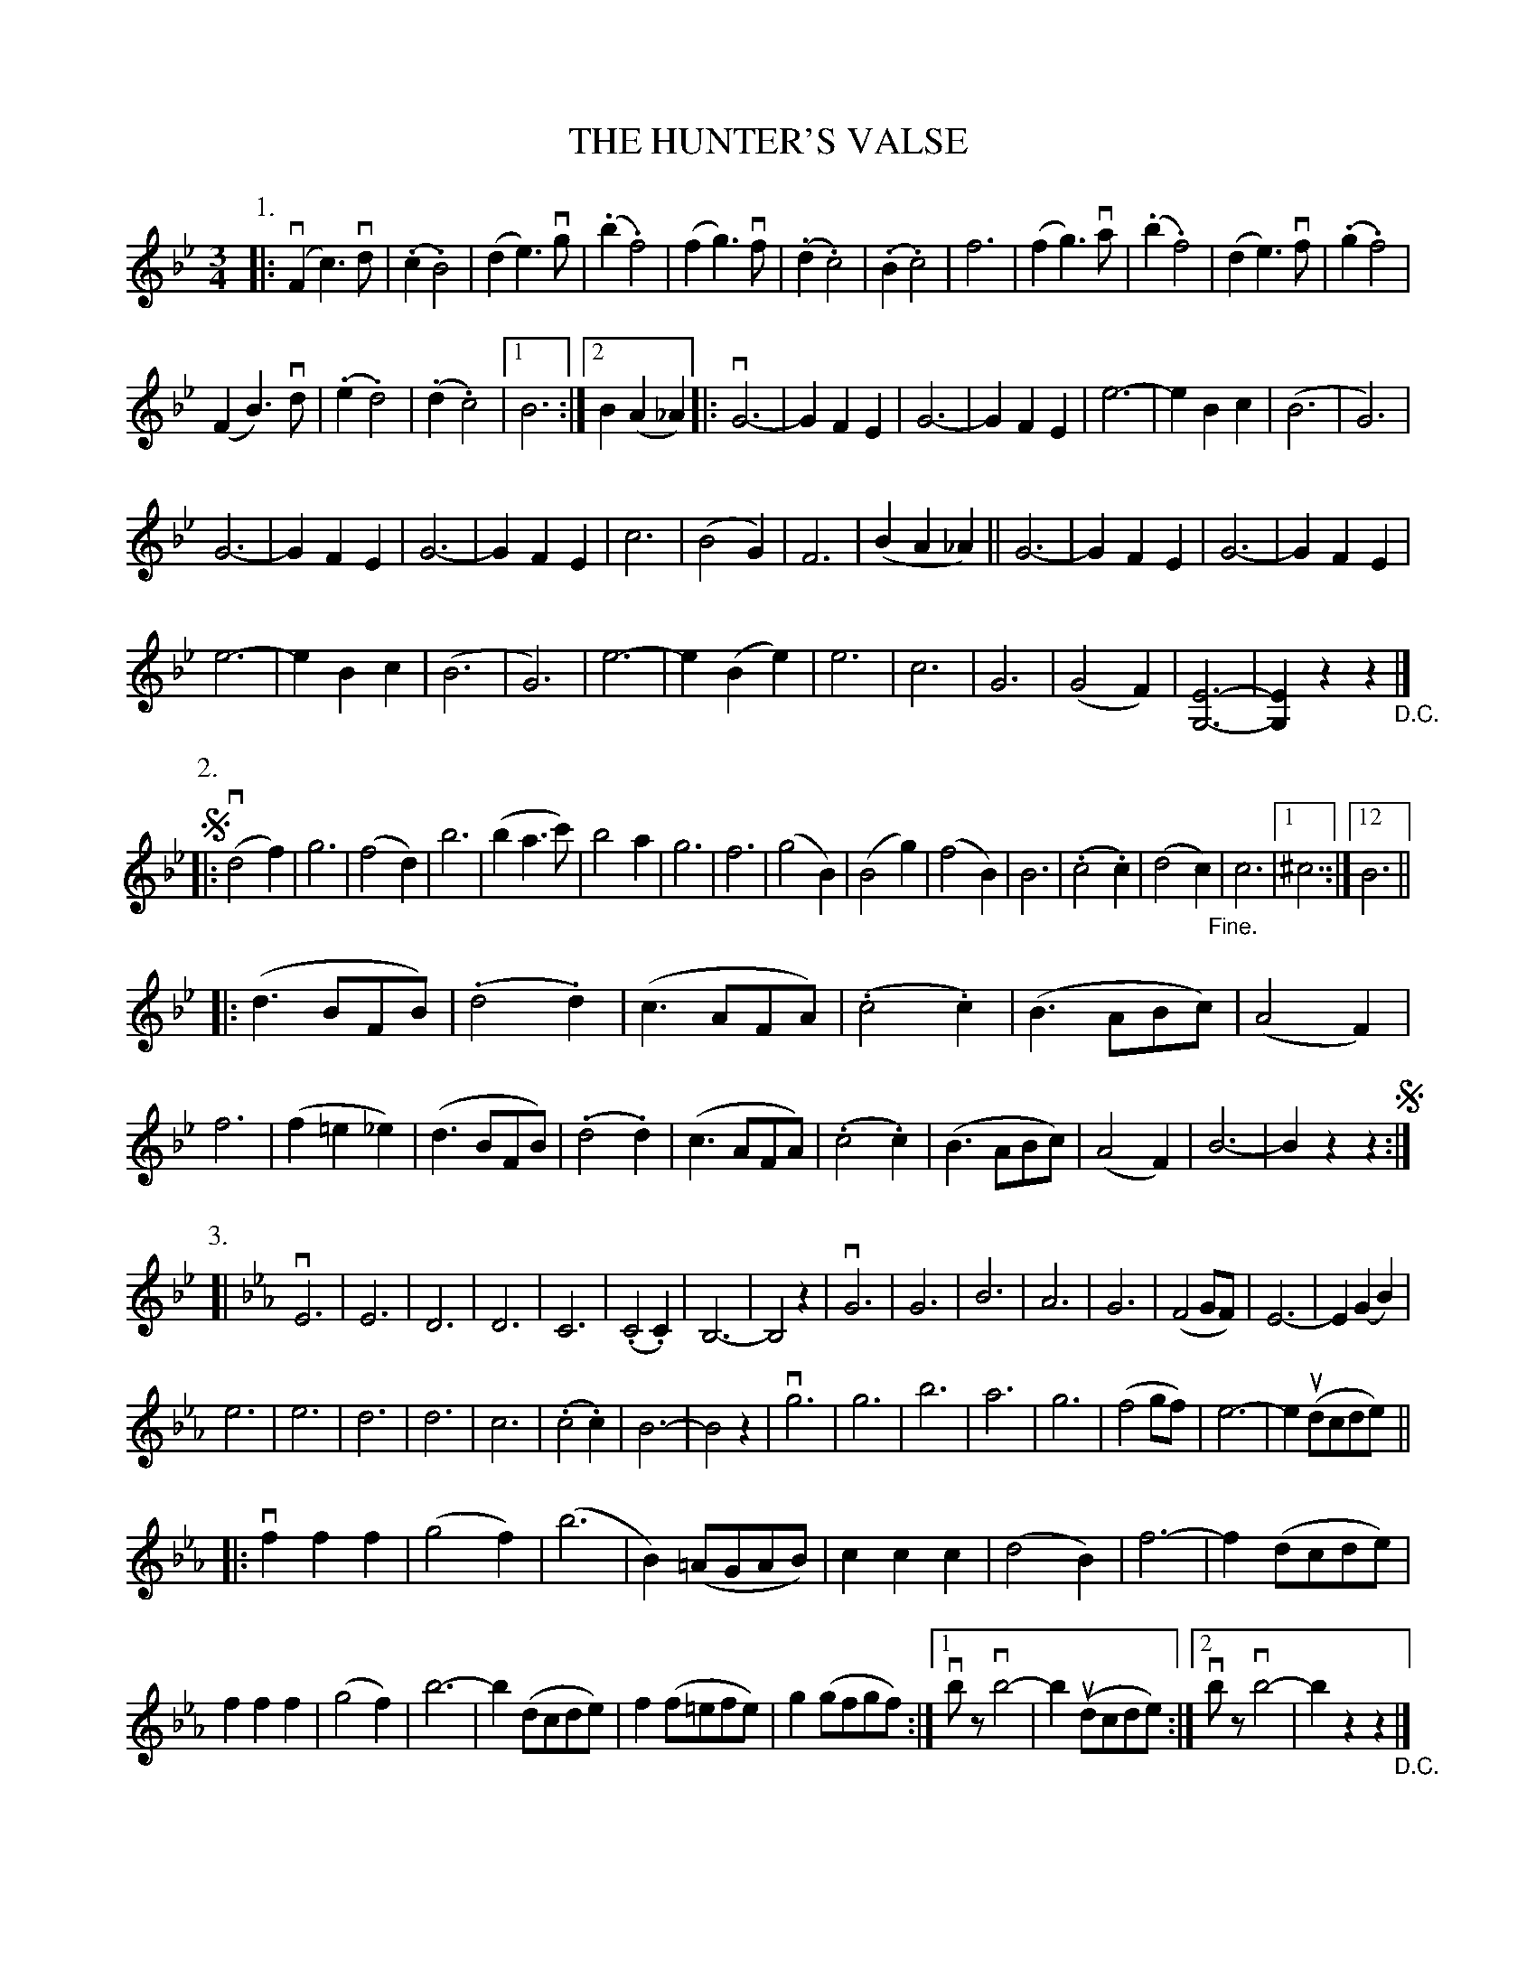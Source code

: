 X: 32691
T: THE HUNTER'S VALSE
R: waltz
B: K\"ohler's Violin Repository, v.3, 1885 p.269
F: http://www.archive.org/details/klersviolinrepos03rugg
Z: 2012 John Chambers <jc:trillian.mit.edu>
M: 3/4
L: 1/8
K: Bb
P: 1.
|:\
(vF2c3)vd | (.c2.B4) | (d2e3)vg | (.b2.f4) |\
(f2g3)vf | (.d2.c4) | (.B2.c4) | f6 |\
(f2g3)va | (.b2.f4) | (d2e3)vf | (.g2.f4) |
(F2B3)vd | (.e2.d4) | (.d2.c4) |[1 B6 :|[2 B2(A2_A2) \
|:\
vG6- | G2F2E2 | G6- | G2F2E2 |\
e6- | e2B2c2 | (B6 | G6) |
G6- | G2F2E2 | G6- | G2F2E2 |\
c6 | (B4G2) | F6 | (B2A2_A2) ||\
G6- | G2F2E2 | G6- | G2F2E2 |
e6- | e2B2c2 | (B6 | G6) |\
e6- | e2(B2e2) | e6 | c6 |\
G6 | (G4F2) | [E6-G,6-] | [E2G,2]z2z2 "_D.C."|]
P: 2.
N: The "Fine" in tune 2 is ambiguously placed between the two staffs; the "best" choice was used here.
!segno!|:\
(vd4f2) | g6 | (f4d2) | b6 |\
(b2a3c') | b4a2 | g6 | f6 |\
(g4B2) | (B4g2)  | (f4B2) | B6 |\
(.c4.c2) | (d4c2) "_Fine."| c6 |[1 ^c6 :|12 B6 ||
|: (d3BFB) | (.d4.d2) | (c3AFA) | (.c4.c2) |\
(B3ABc) | (A4F2) | f6 | (f2=e2_e2) |\
(d3BFB) | (.d4.d2) | (c3AFA) | (.c4.c2) |\
(B3ABc) | (A4F2) | B6- | B2z2z2 !segno!:|
P: 3.
K: Eb
[|\
vE6 | E6 | D6 | D6 |\
C6 | (.C4.C2) | B,6- | B,4z2 |\
vG6 | G6 | B6 | A6 |\
G6 | (F4GF) | E6- | E2(G2B2) |
e6 | e6 | d6 | d6 |\
c6 | (.c4.c2) | B6- | B4z2 |\
vg6 | g6 | b6 | a6 |\
g6 | (f4gf) | e6- | e2(udcde) ||
|: vf2f2f2 | (g4f2) | (b6 | B2)(=AGAB) |\
c2c2c2 | (d4B2) | f6- | f2(dcde) |
f2f2f2 | (g4f2) | b6- | b2(dcde) |\
f2(f=efe) | g2(gfgf) :|[1 vbzvb4- | b2(udcde) :|[2 vbzvb4- | b2z2z2 "_D.C."|]

